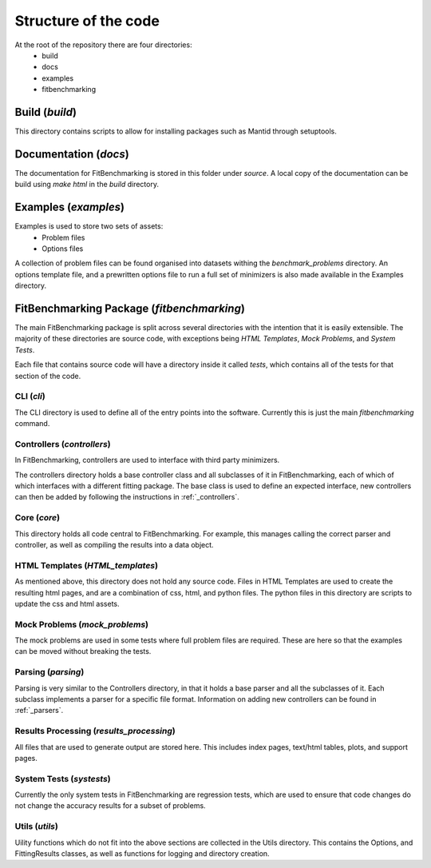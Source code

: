 .. _structure:

#####################
Structure of the code
#####################


At the root of the repository there are four directories:
 - build
 - docs
 - examples
 - fitbenchmarking

***************
Build (`build`)
***************
This directory contains scripts to allow for installing packages such as Mantid
through setuptools.

**********************
Documentation (`docs`)
**********************
The documentation for FitBenchmarking is stored in this folder under `source`.
A local copy of the documentation can be build using `make html` in the `build`
directory.

*********************
Examples (`examples`)
*********************
Examples is used to store two sets of assets:
 - Problem files
 - Options files

A collection of problem files can be found organised into datasets withing the
`benchmark_problems` directory.
An options template file, and a prewritten options file to run a full set of
minimizers is also made available in the Examples directory.

*******************************************
FitBenchmarking Package (`fitbenchmarking`)
*******************************************

The main FitBenchmarking package is split across several directories
with the intention that it is easily extensible.
The majority of these directories are source code, with exceptions being
`HTML Templates`, `Mock Problems`, and `System Tests`.

Each file that contains source code will have a directory inside it called
`tests`, which contains all of the tests for that section of the code.

CLI (`cli`)
===========
The CLI directory is used to define all of the entry points into the software.
Currently this is just the main `fitbenchmarking` command.


Controllers (`controllers`)
===========================
In FitBenchmarking, controllers are used to interface with third party
minimizers.

The controllers directory holds a base controller class and all subclasses of
it in FitBenchmarking, each of which of which interfaces with a different
fitting package.
The base class is used to define an expected interface, new controllers can
then be added by following the instructions in :ref:`_controllers`.


Core (`core`)
=============
This directory holds all code central to FitBenchmarking.
For example, this manages calling the correct parser and controller, as well as
compiling the results into a data object.


HTML Templates (`HTML_templates`)
=================================
As mentioned above, this directory does not hold any source code.
Files in HTML Templates are used to create the resulting html pages, and are a
combination of css, html, and python files.
The python files in this directory are scripts to update the css and html
assets.


Mock Problems (`mock_problems`)
===============================
The mock problems are used in some tests where full problem files are required.
These are here so that the examples can be moved without breaking the tests.


Parsing (`parsing`)
===================
Parsing is very similar to the Controllers directory, in that it holds a base
parser and all the subclasses of it.
Each subclass implements a parser for a specific file format.
Information on adding new controllers can be found in :ref:`_parsers`.


Results Processing (`results_processing`)
=========================================
All files that are used to generate output are stored here.
This includes index pages, text/html tables, plots, and support pages.


System Tests (`systests`)
=========================
Currently the only system tests in FitBenchmarking are regression tests, which
are used to ensure that code changes do not change the accuracy results for a
subset of problems.


Utils (`utils`)
===============
Uility functions which do not fit into the above sections are collected in the
Utils directory.
This contains the Options, and FittingResults classes, as well as functions
for logging and directory creation.

